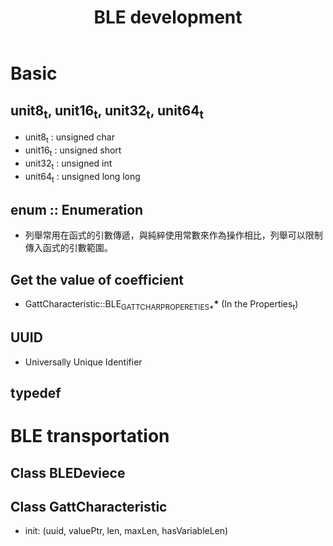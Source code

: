 #+TITLE:BLE development

* Basic
** unit8_t, unit16_t, unit32_t, unit64_t
   - unit8_t : unsigned char
   - unit16_t : unsigned short
   - unit32_t : unsigned int
   - unit64_t : unsigned long long
** enum :: Enumeration
   - 列舉常用在函式的引數傳遞，與純綷使用常數來作為操作相比，列舉可以限制傳入函式的引數範圍。
** Get the value of coefficient
   - GattCharacteristic::BLE_GATT_CHAR_PROPERETIES_**** (In the Properties_t)
** UUID
   - Universally Unique Identifier
** typedef
* BLE transportation
** Class BLEDeviece
** Class GattCharacteristic
   - init: (uuid, valuePtr, len, maxLen, hasVariableLen)
   

